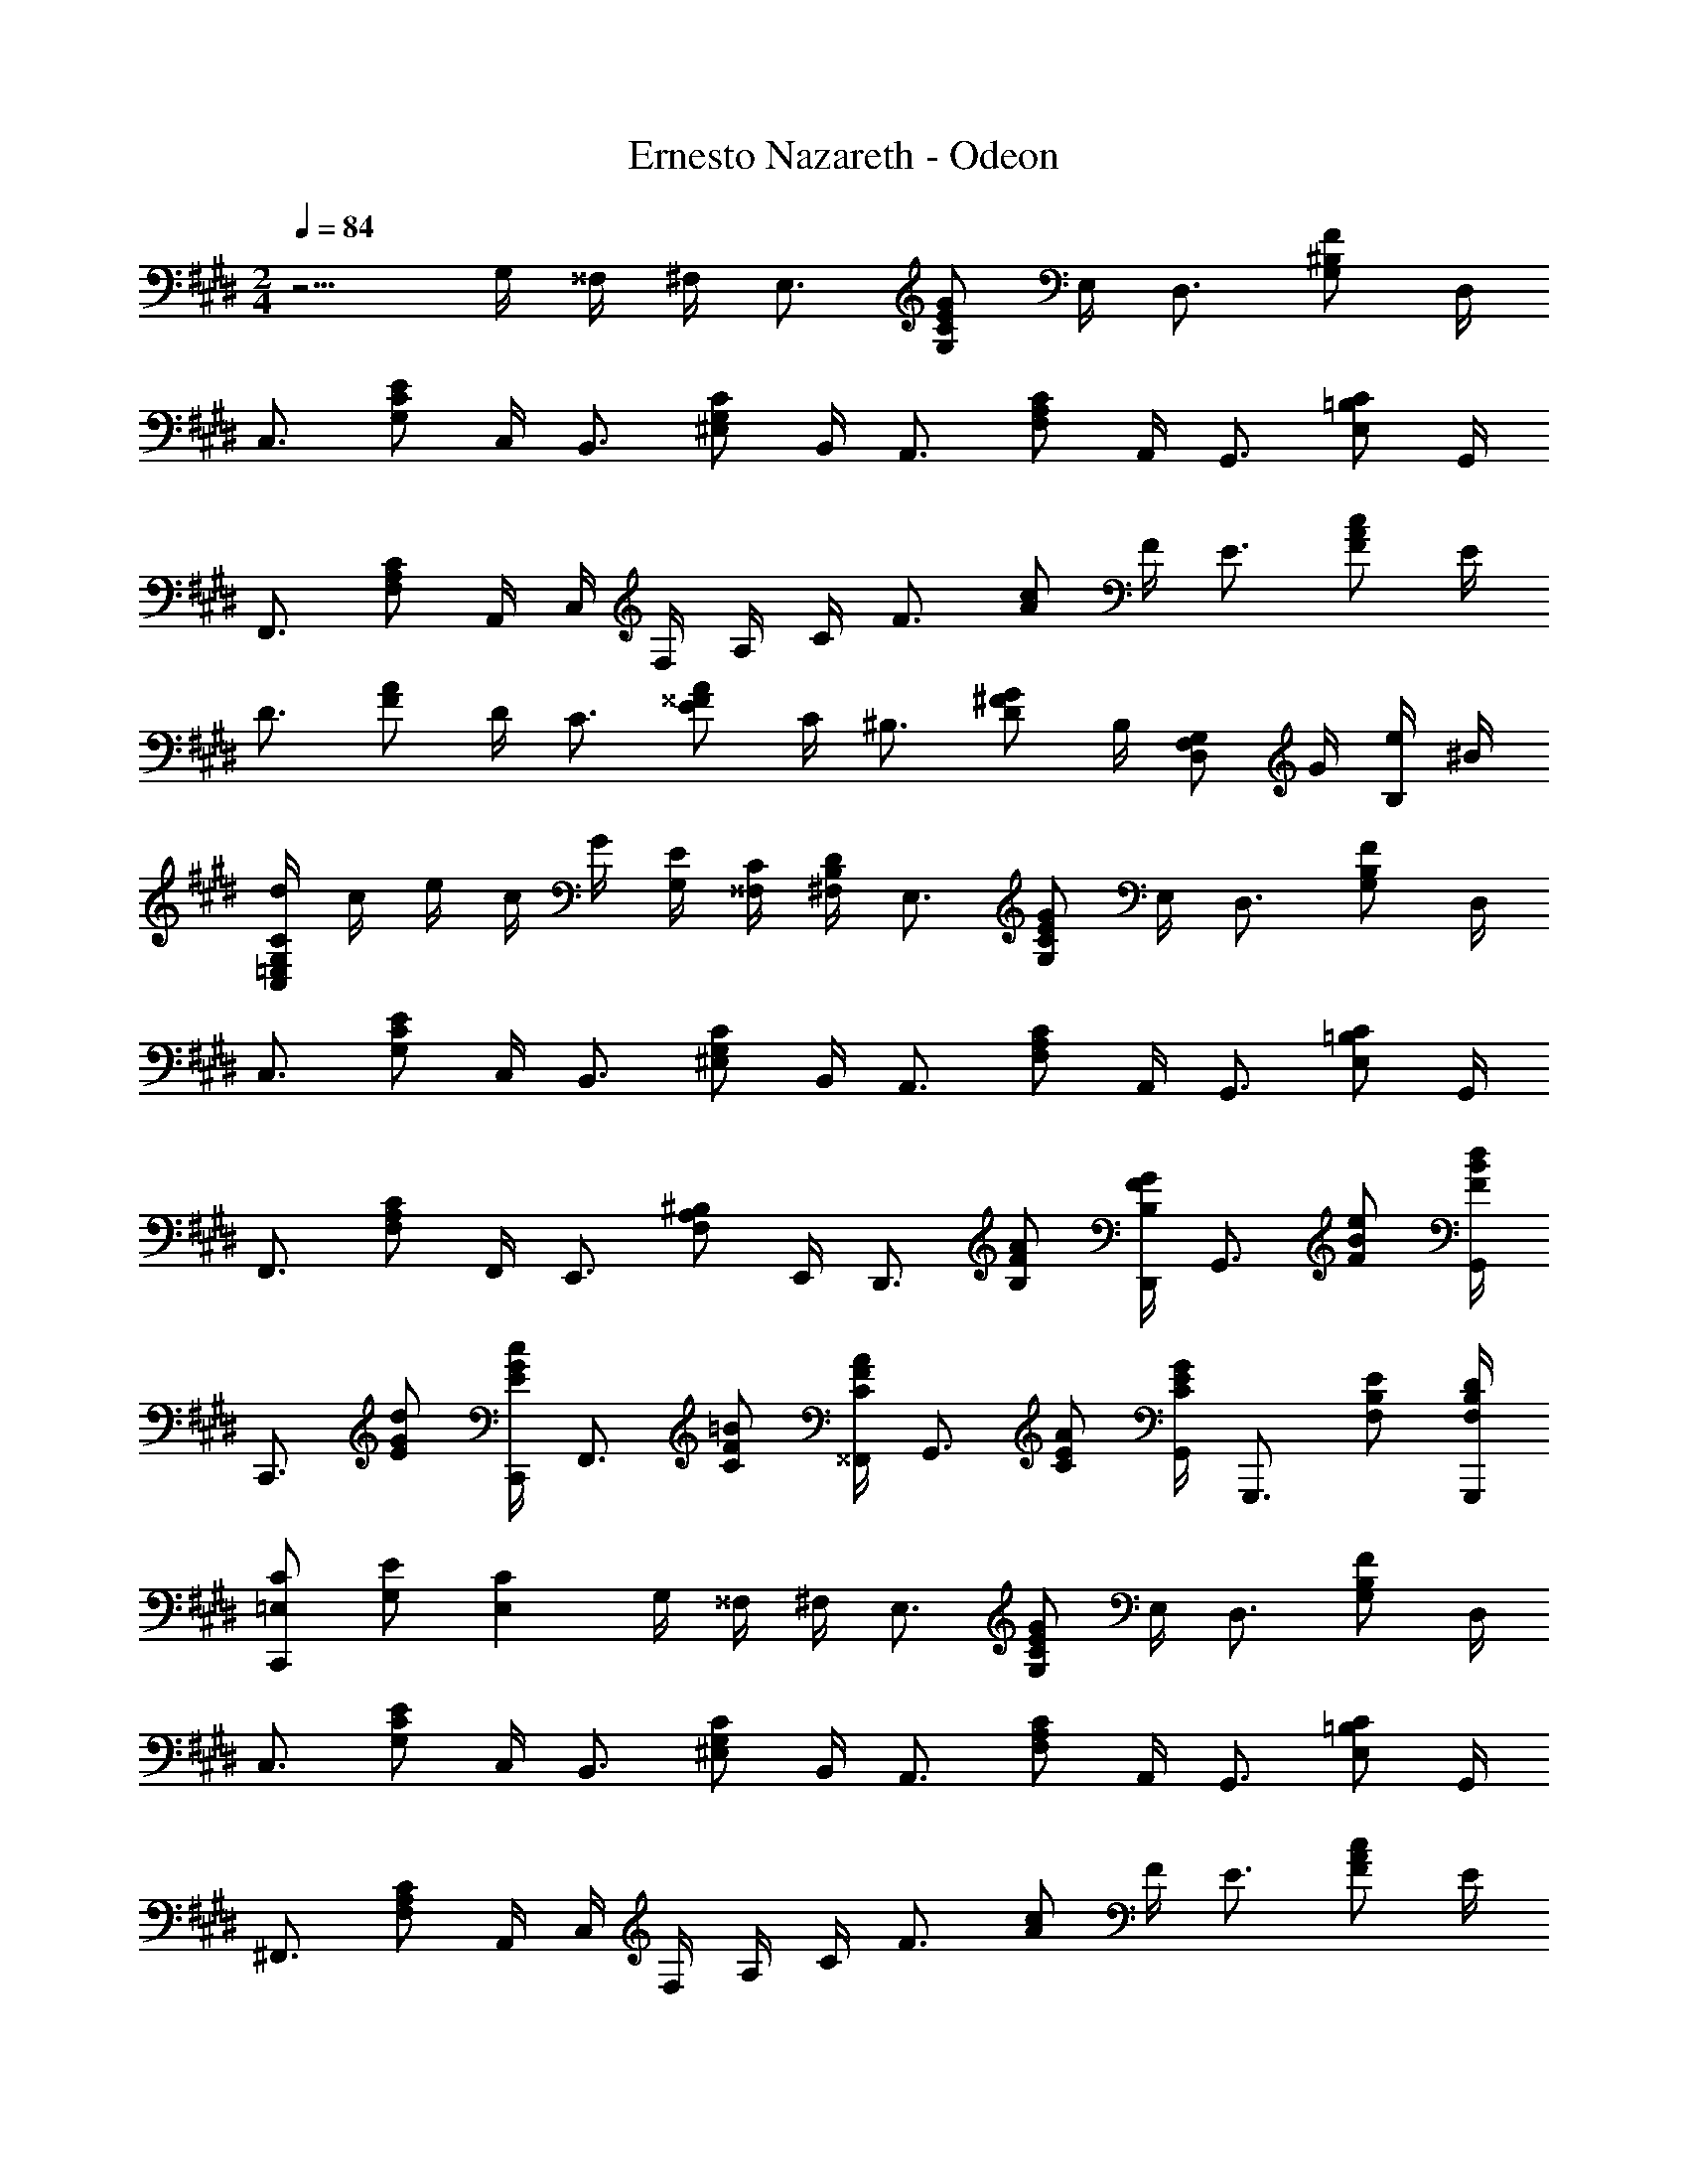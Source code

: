 X: 1
T: Ernesto Nazareth - Odeon
Z: ABC Generated by Starbound Composer
L: 1/8
M: 2/4
Q: 1/4=84
K: E
z5/2 G,/2 ^^F,/2 ^F,/2 [E,3/2z] [G,CEGz/2] E,/2 [D,3/2z] [G,^B,Fz/2] D,/2 
[C,3/2z] [G,CEz/2] C,/2 [B,,3/2z] [^E,G,Cz/2] B,,/2 [A,,3/2z] [F,A,Cz/2] A,,/2 [G,,3/2z] [E,=B,Cz/2] G,,/2 
[F,,3/2z] [F,A,Cz/2] A,,/2 C,/2 F,/2 A,/2 C/2 [F3/2z] [Acz/2] F/2 [E3/2z] [FAcz/2] E/2 
[D3/2z] [FAz/2] D/2 [C3/2z] [E^^FAz/2] C/2 [^B,3/2z] [D^FGz/2] B,/2 [D,F,G,z/2] G/2 [e/2B,] ^B/2 
[d/2C,=E,G,C] c/2 e/2 c/2 G/2 [E/2G,/2] [C/2^^F,/2] [B,/2D/2^F,/2] [E,3/2z] [G,CEGz/2] E,/2 [D,3/2z] [G,B,Fz/2] D,/2 
[C,3/2z] [G,CEz/2] C,/2 [B,,3/2z] [^E,G,Cz/2] B,,/2 [A,,3/2z] [F,A,Cz/2] A,,/2 [G,,3/2z] [E,=B,Cz/2] G,,/2 
[F,,3/2z] [F,A,Cz/2] F,,/2 [E,,3/2z] [F,A,^B,z/2] E,,/2 [D,,3/2z/2] [B,FA] [B,/2F/2G/2D,,/2] [G,,3/2z/2] [FBe] [F/2B/2d/2G,,/2] 
[C,,3/2z/2] [EGd] [E/2G/2c/2C,,/2] [F,,3/2z/2] [CF=B] [C/2F/2A/2^^F,,/2] [G,,3/2z/2] [CEA] [C/2E/2G/2G,,/2] [G,,,3/2z/2] [F,B,E] [F,/2B,/2D/2G,,,/2] 
[=E,CC,,2] [G,E] [E,2C2z/2] G,/2 ^^F,/2 ^F,/2 [E,3/2z] [G,CEGz/2] E,/2 [D,3/2z] [G,B,Fz/2] D,/2 
[C,3/2z] [G,CEz/2] C,/2 [B,,3/2z] [^E,G,Cz/2] B,,/2 [A,,3/2z] [F,A,Cz/2] A,,/2 [G,,3/2z] [E,=B,Cz/2] G,,/2 
[^F,,3/2z] [F,A,Cz/2] A,,/2 C,/2 F,/2 A,/2 C/2 [F3/2z] [Acz/2] F/2 [E3/2z] [FAcz/2] E/2 
[D3/2z] [FAz/2] D/2 [C3/2z] [E^^FAz/2] C/2 [^B,3/2z] [D^FGz/2] B,/2 [D,F,G,z/2] G/2 [e/2B,] ^B/2 
[d/2C,=E,G,C] c/2 e/2 c/2 G/2 [E/2G,/2] [C/2^^F,/2] [B,/2D/2^F,/2] [E,3/2z] [G,CEGz/2] E,/2 [D,3/2z] [G,B,Fz/2] D,/2 
[C,3/2z] [G,CEz/2] C,/2 [B,,3/2z] [^E,G,Cz/2] B,,/2 [A,,3/2z] [F,A,Cz/2] A,,/2 [G,,3/2z] [E,=B,Cz/2] G,,/2 
[F,,3/2z] [F,A,Cz/2] F,,/2 [E,,3/2z] [F,A,^B,z/2] E,,/2 [D,,3/2z/2] [B,FA] [B,/2F/2G/2D,,/2] [G,,3/2z/2] [FBe] [F/2B/2d/2G,,/2] 
[C,,3/2z/2] [EGd] [E/2G/2c/2C,,/2] [F,,3/2z/2] [CF=B] [C/2F/2A/2^^F,,/2] [G,,3/2z/2] [CEA] [C/2E/2G/2G,,/2] [G,,,3/2z/2] [F,B,E] [F,/2B,/2D/2G,,,/2] 
[C,,=E,2C2] G,, [C,,C,z/4] [B/4z5/48] d7/48 c15/16 z/16 B/2 [^A/2C,/2] [egF,^A,E] [e/2f/2F,/2A,/2E/2] [=A/2D,] [dgz/2] [=A,=B,Fz/2] [d/2f/2] 
[G/2E,/2] [BfG,B,E] [B/2e/2G,/2B,/2E/2] [G,z/4] [e/4z5/48] g7/48 [f15/16z/2] [B,Ez/2] e/2 [d/2F,/2] [ac'A,B,D] [a/2b/2A,/2B,/2D/2] [d/2F,] [ac'z/2] [A,B,Dz/2] [a/2b/2] 
[=d/2^E,/2] [gc'G,B,=D] [g/2b/2G,/2B,/2D/2] [E,z/2] [dgc'z/2] [G,B,Dz/2] [d/2g/2b/2] A,/2 [cfbCF] [c/2f/2a/2C/2F/2] [A,,A,z/2] [A^Bgz/2] [^A,,^A,z/2] [A/2B/2f/2] 
[B,,3/2B,3/2z/2] [G=Bf] [G/2B/2e/2B,,/2B,/2] [B,,A,z/2] [E^^F^dz/2] [B,,A,z/2] [E/2F/2c/2] [B,,3/2=A,3/2z/2] [^D^Fc] [D/2F/2B/2B,,/2A,/2] [B,,A,z/2] [DFz/2] [B,,A,z/2] [D/2^^F/2] 
[G/2=E,/2z/4] [D/4z5/48] ^F7/48 [E15/16G,B,] z/16 [C/2G,/2] [B,0B,,] z17/48 d7/48 c0 z/2 [E,G,B,z/2] B/2 [^A/2C,/2] [egF,^A,E] [e/2f/2F,/2A,/2E/2] [=A/2D,] [dgz/2] [=A,B,Fz/2] [d/2f/2] 
[G/2E,/2] [BfG,B,E] [B/2e/2G,/2B,/2E/2] [G,z/4] [e/4z5/48] g7/48 [f15/16z/2] [B,Ez/2] e/2 [d/2F,/2] [ac'A,B,D] [a/2b/2A,/2B,/2D/2] [d/2F,] [ac'z/2] [A,B,Dz/2] [a/2b/2] 
[=d/2^E,/2] [gc'G,B,=D] [g/2b/2G,/2B,/2D/2] [E,z/2] [dgc'z/2] [G,B,Dz/2] [d/2g/2b/2] A,/2 [cfbCF] [c/2f/2a/2C/2F/2] [=A,,A,z/2] [A^Bgz/2] [^A,,^A,z/2] [A/2B/2f/2] 
[B,,3/2B,3/2z/2] [G=Bf] [G/2B/2e/2B,,/2B,/2] [B,,A,z/2] [E^^F^dz/2] [B,,A,z/2] [E/2F/2c/2] [B,,3/2=A,3/2z/2] [^DB] [D/2^A/2B,,/2A,/2] [D/2=A/2B,,A,] [DGz/2] [B,,A,z/2] [D/2^F/2] 
[=E,G,] [E0GBeE,,] z5/4 [B/4z5/48] [d7/48c15/16] z B/2 [C,,E,2C2] G,, [C,,C,z/4] [B/4z5/48] d7/48 c15/16 z/16 B/2 
[^A/2C,/2] [egF,^A,E] [e/2f/2F,/2A,/2E/2] [=A/2D,] [dgz/2] [=A,B,Fz/2] [d/2f/2] [G/2E,/2] [BfG,B,E] [B/2e/2G,/2B,/2E/2] [G,z/4] [e/4z5/48] g7/48 [f15/16z/2] [B,Ez/2] e/2 
[d/2F,/2] [ac'A,B,D] [a/2b/2A,/2B,/2D/2] [d/2F,] [ac'z/2] [A,B,Dz/2] [a/2b/2] [=d/2^E,/2] [gc'G,B,=D] [g/2b/2G,/2B,/2D/2] [E,z/2] [dgc'z/2] [G,B,Dz/2] [d/2g/2b/2] 
A,/2 [cfbCF] [c/2f/2a/2C/2F/2] [=A,,A,z/2] [A^Bgz/2] [^A,,^A,z/2] [A/2B/2f/2] [B,,3/2B,3/2z/2] [G=Bf] [G/2B/2e/2B,,/2B,/2] [B,,A,z/2] [E^^F^dz/2] [B,,A,z/2] [E/2F/2c/2] 
[B,,3/2=A,3/2z/2] [^D^Fc] [D/2F/2B/2B,,/2A,/2] [B,,A,z/2] [DFz/2] [B,,A,z/2] [D/2^^F/2] [G/2=E,/2z/4] [D/4z5/48] ^F7/48 [E15/16G,B,] z/16 [C/2G,/2] [B,0B,,] z17/48 d7/48 c0 z/2 [E,G,B,z/2] B/2 
[^A/2C,/2] [egF,^A,E] [e/2f/2F,/2A,/2E/2] [=A/2D,] [dgz/2] [=A,B,Fz/2] [d/2f/2] [G/2E,/2] [BfG,B,E] [B/2e/2G,/2B,/2E/2] [G,z/4] [e/4z5/48] g7/48 [f15/16z/2] [B,Ez/2] e/2 
[d/2F,/2] [ac'A,B,D] [a/2b/2A,/2B,/2D/2] [d/2F,] [ac'z/2] [A,B,Dz/2] [a/2b/2] [=d/2^E,/2] [gc'G,B,=D] [g/2b/2G,/2B,/2D/2] [E,z/2] [dgc'z/2] [G,B,Dz/2] [d/2g/2b/2] 
A,/2 [cfbCF] [c/2f/2a/2C/2F/2] [=A,,A,z/2] [A^Bgz/2] [^A,,^A,z/2] [A/2B/2f/2] [B,,3/2B,3/2z/2] [G=Bf] [G/2B/2e/2B,,/2B,/2] [B,,A,z/2] [E^^F^dz/2] [B,,A,z/2] [E/2F/2c/2] 
[B,,3/2=A,3/2z/2] [^DB] [D/2^A/2B,,/2A,/2] [D/2=A/2B,,A,] [DGz/2] [B,,A,z/2] [D/2^F/2] [E=E,G,] [EGBeE,,] z/2 G,/2 ^^F,/2 ^F,/2 
[E,3/2z] [G,CEGz/2] E,/2 [D,3/2z] [G,^B,Fz/2] D,/2 [C,3/2z] [G,CEz/2] C,/2 [B,,3/2z] [^E,G,Cz/2] B,,/2 
[=A,,3/2z] [F,A,Cz/2] A,,/2 [G,,3/2z] [E,=B,Cz/2] G,,/2 [^F,,3/2z] [F,A,Cz/2] A,,/2 C,/2 F,/2 A,/2 C/2 
[F3/2z] [Acz/2] F/2 [E3/2z] [FAcz/2] E/2 [D3/2z] [FAz/2] D/2 [C3/2z] [E^^FAz/2] C/2 
[^B,3/2z] [D^FGz/2] B,/2 [D,F,G,z/2] G/2 [e/2B,] ^B/2 [d/2C,=E,G,C] c/2 e/2 c/2 G/2 [E/2G,/2] [C/2^^F,/2] [B,/2D/2^F,/2] 
[E,3/2z] [G,CEGz/2] E,/2 [D,3/2z] [G,B,Fz/2] D,/2 [C,3/2z] [G,CEz/2] C,/2 [B,,3/2z] [^E,G,Cz/2] B,,/2 
[A,,3/2z] [F,A,Cz/2] A,,/2 [G,,3/2z] [E,=B,Cz/2] G,,/2 [F,,3/2z] [F,A,Cz/2] F,,/2 [E,,3/2z] [F,A,^B,z/2] E,,/2 
[D,,3/2z/2] [B,FA] [B,/2F/2G/2D,,/2] [G,,3/2z/2] [FBe] [F/2B/2d/2G,,/2] [C,,3/2z/2] [EGd] [E/2G/2c/2C,,/2] [F,,3/2z/2] [CF=B] [C/2F/2A/2^^F,,/2] 
[G,,3/2z/2] [CEA] [C/2E/2G/2G,,/2] [G,,,3/2z/2] [F,B,E] [F,/2B,/2D/2G,,,/2] [=E,CC,,2] [G,E] [E,/2C/2] B/2 B/2 B/2 
Q: 1/4=85
[=D/2G/2B/2^E,,3/2] =B,/2 B,/2 [D/2G/2B/2^E,/2] [E,,2z/2] B/2 B/2 B/2 [^D/2A/2B/2^F,,3/2] B,/2 B,/2 [D/2A/2B/2F,/2] [F,,2z/2] B/2 B/2 B/2 
[B,,,3/2B,,3/2z/2] [A/2d/2] [A/2d/2] [A/2d/2B,/2D/2] [A,z/2] [A/2c/2] [A/2c/2B,D] [A/2c/2] [=E,3/2z/2] [G/2B/2] [G/2B/2] [G/2B/2B,/2E/2] [G,z/2] B/2 [B/2B,E] B/2 
[=D/2G/2B/2E,,3/2] B,/2 B,/2 [D/2G/2B/2^E,/2] [E,,2z/2] B/2 B/2 B/2 [^D/2A/2B/2F,,3/2] B,/2 B,/2 [D/2A/2B/2F,/2] [F,,2z/2] B/2 B/2 B/2 
[B,,,3/2B,,3/2z/2] [A/2d/2g/2] [A/2d/2g/2] [A/2d/2g/2B,/2D/2] [A,z/2] [A/2d/2f/2] [A/2d/2f/2B,D] [A/2d/2f/2] [=E,3/2z/2] [G/2B/2] [G/2B/2] [G/2B/2B,/2E/2] [G,z/2] g/2 [g/2B,E] g/2 
[^E,3/2z/2] [B/2=d/2a/2] [B/2d/2a/2] [B/2d/2a/2G,/2B,/2=D/2] [E,z/2] [B/2d/2g/2] [B/2d/2g/2G,B,D] [B/2d/2g/2] [F,3/2z/2] [A/2c/2g/2] [A/2c/2g/2] [A/2c/2g/2A,/2C/2] [F,z/2] [A/2c/2f/2] [A/2c/2f/2A,C] [A/2c/2f/2] 
[D,3/2z/2] [G/2^B/2g/2] [G/2B/2g/2] [G/2B/2g/2G,/2^B,/2] [F,z/2] [G/2B/2f/2] [G/2B/2f/2G,B,] [G/2B/2f/2] [C,3/2z/2] [G/2c/2f/2] [G/2c/2f/2] [G/2c/2f/2G,/2C/2] [=E,z/2] [G/2c/2e/2] [G/2c/2e/2G,C] [G/2c/2e/2] 
[^A,,3/2z/2] [E/2^^F/2^d/2] [E/2F/2d/2] [E/2F/2d/2E,/2^^F,/2C/2] [A,,z/2] [E/2F/2c/2] [E/2F/2c/2E,F,C] [E/2F/2c/2] [B,,3/2z/2] [E/2G/2=B/2] [E/2G/2B/2] [E/2G/2B/2E,/2G,/2=B,/2] [B,,z/2] [E/2G/2] [E/2G/2E,G,B,] [E/2G/2] 
[B,,3/2^A,3/2z/2] 
Q: 1/4=85
[C/2E/2G/2z13/48] 
Q: 1/4=84
z11/48 [C/2E/2G/2z/24] 
Q: 1/4=84
z/4 
Q: 1/4=83
z5/24 [C/2E/2G/2B,,/2A,/2z/16] 
Q: 1/4=83
z13/48 
Q: 1/4=82
z/6 [B,,A,z5/48] 
Q: 1/4=82
z/4 
Q: 1/4=81
z7/48 [C/2E/2^F/2z/8] 
Q: 1/4=80
z13/48 
Q: 1/4=80
z5/48 [C/2E/2F/2B,,A,z/6] 
Q: 1/4=79
z/4 
Q: 1/4=78
z/12 [C/2E/2F/2z3/16] 
Q: 1/4=77
z13/48 
Q: 1/4=76
z/24 [B,,3/2=A,3/2z11/48] 
Q: 1/4=76
z/4 
Q: 1/4=75
z/48 [^D/2F/2z/4] 
Q: 1/4=74
z/4 [D/2F/2] [D/2F/2B/2B,,/2A,/2] [B,,2z/2] 
Q: 1/4=85
B/2 B/2 B/2 
Q: 1/4=85
[=D/2G/2B/2E,,3/2] B,/2 B,/2 [D/2G/2B/2^E,/2] [E,,2z/2] B/2 B/2 B/2 [^D/2A/2B/2F,,3/2] B,/2 B,/2 [D/2A/2B/2^F,/2] [F,,2z/2] B/2 B/2 B/2 
[B,,,3/2B,,3/2z/2] [A/2d/2] [A/2d/2] [A/2d/2B,/2D/2] [A,z/2] [A/2c/2] [A/2c/2B,D] [A/2c/2] [=E,3/2z/2] [G/2B/2] [G/2B/2] [G/2B/2B,/2E/2] [G,z/2] B/2 [B/2B,E] B/2 
[=D/2G/2B/2E,,3/2] B,/2 B,/2 [D/2G/2B/2^E,/2] [E,,2z/2] B/2 B/2 B/2 [^D/2A/2B/2F,,3/2] B,/2 B,/2 [D/2A/2B/2F,/2] [F,,2z/2] B/2 B/2 B/2 
[B,,,3/2B,,3/2z/2] [A/2d/2g/2] [A/2d/2g/2] [A/2d/2g/2B,/2D/2] [A,z/2] [A/2d/2f/2] [A/2d/2f/2B,D] [A/2d/2f/2] [=E,3/2z/2] [G/2B/2] [G/2B/2] [G/2B/2B,/2E/2] [G,z/2] g/2 [g/2B,E] g/2 
[^E,3/2z/2] [B/2=d/2a/2] [B/2d/2a/2] [B/2d/2a/2G,/2B,/2=D/2] [E,z/2] [B/2d/2g/2] [B/2d/2g/2G,B,D] [B/2d/2g/2] [F,3/2z/2] [A/2c/2g/2] [A/2c/2g/2] [A/2c/2g/2A,/2C/2] [F,z/2] [A/2c/2f/2] [A/2c/2f/2A,C] [A/2c/2f/2] 
[D,3/2z/2] [G/2^B/2g/2] [G/2B/2g/2] [G/2B/2g/2G,/2^B,/2] [F,z/2] [G/2B/2f/2] [G/2B/2f/2G,B,] [G/2B/2f/2] [C,3/2z/2] [G/2c/2f/2] [G/2c/2f/2] [G/2c/2f/2G,/2C/2] [=E,z/2] [G/2c/2e/2] [G/2c/2e/2G,C] [G/2c/2e/2] 
[A,,3/2z/2] [E/2^^F/2^d/2] [E/2F/2d/2] [E/2F/2d/2E,/2^^F,/2C/2] [A,,z/2] [E/2F/2c/2] [E/2F/2c/2E,F,C] [E/2F/2c/2] [G/2B,,3/2] =B/2 e/2 [g/2E,/2G,/2=B,/2] [b/2G,] e'/2 [g'/2B,E] b'/2 
[d''/2A,/2] [c''/2C^F] g'/2 [b'/2A,,/2^A,/2] [a'/2B,,B,] d'/2 [g'/2=A,B,^D] f'/2 [e'E,] [g'G,B,Ez/24] [b'23/24z/16] e''11/12 z23/48 G,/2 F,/2 ^F,/2 
[E,3/2z] [G,CEGz/2] E,/2 [D,3/2z] [G,^B,Fz/2] D,/2 [C,3/2z] [G,CEz/2] C,/2 [B,,3/2z] [^E,G,Cz/2] B,,/2 
[=A,,3/2z] [F,A,Cz/2] A,,/2 [G,,3/2z] [E,=B,Cz/2] G,,/2 [F,,3/2z] [F,A,Cz/2] A,,/2 C,/2 F,/2 A,/2 C/2 
[F3/2z] [Acz/2] F/2 [E3/2z] [FAcz/2] E/2 [D3/2z] [FAz/2] D/2 [C3/2z] [E^^FAz/2] C/2 
[^B,3/2z] [D^FGz/2] B,/2 [D,F,G,z/2] G/2 [e/2B,] ^B/2 [d/2C,=E,G,C] c/2 e/2 c/2 G/2 [E/2G,/2] [C/2^^F,/2] [B,/2D/2^F,/2] 
[E,3/2z] [G,CEGz/2] E,/2 [D,3/2z] [G,B,Fz/2] D,/2 [C,3/2z] [G,CEz/2] C,/2 [B,,3/2z] [^E,G,Cz/2] B,,/2 
[A,,3/2z] [F,A,Cz/2] A,,/2 [G,,3/2z] [E,=B,Cz/2] G,,/2 [F,,3/2z] [F,A,Cz/2] F,,/2 [=E,,3/2z] [F,A,^B,z/2] E,,/2 
[D,,3/2z/2] [B,FA] [B,/2F/2G/2D,,/2] [G,,3/2z/2] [FBe] [F/2B/2d/2G,,/2] [C,,3/2z/2] [EGd] [E/2G/2c/2C,,/2] [F,,3/2z/2] [CF=B] [C/2F/2A/2^^F,,/2] 
[G,,3/2z/2] [CEA] [C/2E/2G/2G,,/2] [G,,,3/2z/2] [F,B,E] [F,/2B,/2D/2G,,,/2] [C,,=E,2C2] G,, [C,,C,] 
